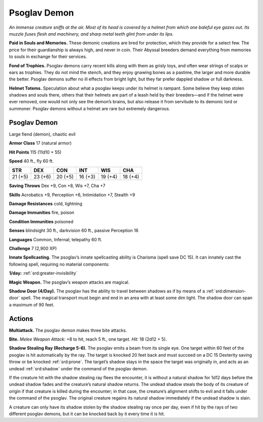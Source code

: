 
.. _tob:psoglav-demon:

Psoglav Demon
-------------

*An immense creature sniffs at the air. Most of its head is covered by
a helmet from which one baleful eye gazes out. Its muzzle fuses flesh
and machinery, and sharp metal teeth glint from under its lips.*

**Paid in Souls and Memories.** These demonic creations are
bred for protection, which they provide for a select few. The price
for their guardianship is always high, and never in coin. Their
Abyssal breeders demand everything from memories to souls in
exchange for their services.

**Fond of Trophies.** Psoglav demons carry recent kills along
with them as grisly toys, and often wear strings of scalps or ears
as trophies. They do not mind the stench, and they enjoy gnawing
bones as a pastime, the larger and more durable the better.
Psoglav demons suffer no ill effects from bright light, but they
far prefer dappled shadow or full darkness.

**Helmet Totems.** Speculation about what a psoglav keeps under
its helmet is rampant. Some believe they keep stolen shadows
and souls there, others that their helmets are part of a leash held
by their breeders—and if the helmet were ever removed, one
would not only see the demon’s brains, but also release it from
servitude to its demonic lord or summoner. Psoglav demons
without a helmet are rare but extremely dangerous.

Psoglav Demon
~~~~~~~~~~~~~

Large fiend (demon), chaotic evil

**Armor Class** 17 (natural armor)

**Hit Points** 115 (11d10 + 55)

**Speed** 40 ft., fly 60 ft.

+-----------+-----------+-----------+-----------+-----------+-----------+
| STR       | DEX       | CON       | INT       | WIS       | CHA       |
+===========+===========+===========+===========+===========+===========+
| 21 (+5)   | 23 (+6)   | 20 (+5)   | 16 (+3)   | 19 (+4)   | 18 (+4)   |
+-----------+-----------+-----------+-----------+-----------+-----------+

**Saving Throws** Dex +9, Con +8, Wis +7, Cha +7

**Skills** Acrobatics +9, Perception +6, Intimidation +7, Stealth +9

**Damage Resistances** cold, lightning

**Damage Immunities** fire, poison

**Condition Immunities** poisoned

**Senses** blindsight 30 ft., darkvision 60 ft., passive Perception 16

**Languages** Common, Infernal; telepathy 60 ft.

**Challenge** 7 (2,900 XP)

**Innate Spellcasting.** The psoglav’s innate spellcasting ability is
Charisma (spell save DC 15). It can innately cast the following
spell, requiring no material components:

**1/day:** :ref:`srd:greater-invisibility`

**Magic Weapon.** The psoglav’s weapon attacks are magical.

**Shadow Door (4/Day).** The psoglav has the ability to travel
between shadows as if by means of a :ref:`srd:dimension-door` spell.
The magical transport must begin and end in an area with at
least some dim light. The shadow door can span a maximum
of 90 feet.

Actions
~~~~~~~

**Multiattack.** The psoglav demon makes three bite attacks.

**Bite.** *Melee Weapon Attack:* +8 to hit, reach 5 ft., one target.
*Hit:* 18 (2d12 + 5).

**Shadow Stealing Ray (Recharge 5-6).** The psoglav emits a
beam from its single eye. One target within 60 feet of the
psoglav is hit automatically by the ray. The target is knocked 20
feet back and must succeed on a DC 15 Dexterity saving throw
or be knocked :ref:`srd:prone`. The target’s shadow stays in the space
the target was originally in, and acts as an undead :ref:`srd:shadow`
under the command of the psoglav demon.

If the creature hit with the shadow stealing ray flees the
encounter, it is without a natural shadow for 1d12 days before
the undead shadow fades and the creature’s natural shadow
returns. The undead shadow steals the body of its creature of
origin if that creature is killed during the encounter; in that
case, the creature’s alignment shifts to evil and it falls under
the command of the psoglav. The original creature regains its
natural shadow immediately if the undead shadow is slain.

A creature can only have its shadow stolen by the shadow
stealing ray once per day, even if hit by the rays of two
different psoglav demons, but it can be knocked back by it
every time it is hit.
